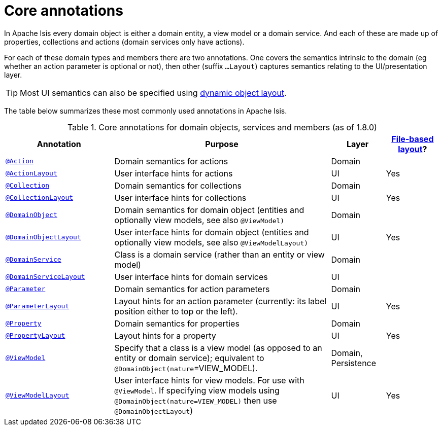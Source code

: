 [[_rgant_aaa_main]]
= Core annotations
:Notice: Licensed to the Apache Software Foundation (ASF) under one or more contributor license agreements. See the NOTICE file distributed with this work for additional information regarding copyright ownership. The ASF licenses this file to you under the Apache License, Version 2.0 (the "License"); you may not use this file except in compliance with the License. You may obtain a copy of the License at. http://www.apache.org/licenses/LICENSE-2.0 . Unless required by applicable law or agreed to in writing, software distributed under the License is distributed on an "AS IS" BASIS, WITHOUT WARRANTIES OR  CONDITIONS OF ANY KIND, either express or implied. See the License for the specific language governing permissions and limitations under the License.
:_basedir: ../../
:_imagesdir: images/


In Apache Isis every domain object is either a domain entity, a view model or a domain service.  And each of these are made up of properties, collections and actions (domain services only have actions).

For each of these domain types and members there are two annotations.  One covers the semantics intrinsic to the domain (eg whether an action parameter is optional or not), then other (suffix `...Layout`) captures semantics relating to the UI/presentation layer.

[TIP]
====
Most UI semantics can also be specified using xref:ugvw.adoc#_ugvw_layout_file-based[dynamic object layout].
====


The table below summarizes these most commonly used annotations in Apache Isis.


.Core annotations for domain objects, services and members (as of 1.8.0)
[cols="2,4a,1,1", options="header"]
|===
|Annotation
|Purpose
|Layer
|xref:ugvw.adoc#_ugvw_layout_file-based[File-based layout]?

|xref:../rgant/rgant.adoc#_rgant-Action[`@Action`]
|Domain semantics for actions
|Domain
|

|xref:../rgant/rgant.adoc#_rgant-ActionLayout[`@ActionLayout`]
|User interface hints for actions
|UI
|Yes

|xref:../rgant/rgant.adoc#_rgant-Collection[`@Collection`]
|Domain semantics for collections
|Domain
|

|xref:../rgant/rgant.adoc#_rgant-CollectionLayout[`@CollectionLayout`]
|User interface hints for collections
|UI
|Yes

|xref:../rgant/rgant.adoc#_rgant-DomainObject[`@DomainObject`]
|Domain semantics for domain object (entities and optionally view models, see also `@ViewModel)`
|Domain
|

|xref:../rgant/rgant.adoc#_rgant-DomainObjectLayout[`@DomainObjectLayout`]
|User interface hints for domain object (entities and optionally view models, see also `@ViewModelLayout)`
|UI
|Yes

|xref:../rgant/rgant.adoc#_rgant-DomainService[`@DomainService`]
|Class is a domain service (rather than an entity or view model)
|Domain
|

|xref:../rgant/rgant.adoc#_rgant-DomainServiceLayout[`@DomainServiceLayout`]
|User interface hints for domain services
|UI
|

|xref:../rgant/rgant.adoc#_rgant-Parameter[`@Parameter`]
|Domain semantics for action parameters
|Domain
|

|xref:../rgant/rgant.adoc#_rgant-ParameterLayout[`@ParameterLayout`]
|Layout hints for an action parameter (currently: its label position either to top or the left).
|UI
|Yes

|xref:../rgant/rgant.adoc#_rgant-Property[`@Property`]
|Domain semantics for properties
|Domain
|

|xref:../rgant/rgant.adoc#_rgant-PropertyLayout[`@PropertyLayout`]
|Layout hints for a property
|UI
|Yes

|xref:../rgant/rgant.adoc#_rgant-ViewModel[`@ViewModel`]
|Specify that a class is a view model (as opposed to an entity or domain service); equivalent to `@DomainObject(nature`=VIEW_MODEL).
|Domain, Persistence
|

|xref:../rgant/rgant.adoc#_rgant-ViewModelLayout[`@ViewModelLayout`]
|User interface hints for view models.
For use with `@ViewModel`. If specifying view models using `@DomainObject(nature=VIEW_MODEL)` then use `@DomainObjectLayout`)
|UI
|Yes

|===



